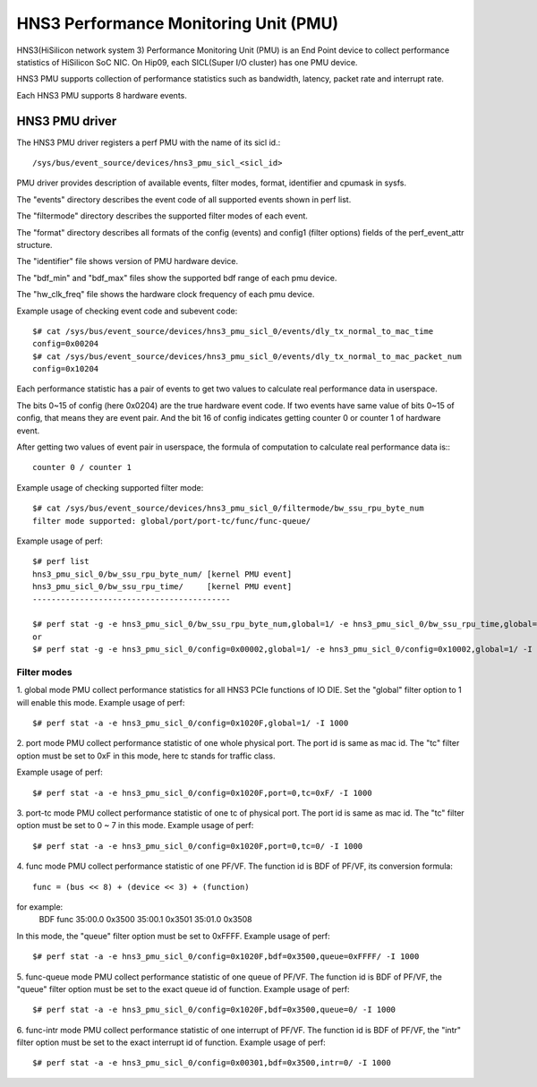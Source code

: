 ======================================
HNS3 Performance Monitoring Unit (PMU)
======================================

HNS3(HiSilicon network system 3) Performance Monitoring Unit (PMU) is an
End Point device to collect performance statistics of HiSilicon SoC NIC.
On Hip09, each SICL(Super I/O cluster) has one PMU device.

HNS3 PMU supports collection of performance statistics such as bandwidth,
latency, packet rate and interrupt rate.

Each HNS3 PMU supports 8 hardware events.

HNS3 PMU driver
===============

The HNS3 PMU driver registers a perf PMU with the name of its sicl id.::

  /sys/bus/event_source/devices/hns3_pmu_sicl_<sicl_id>

PMU driver provides description of available events, filter modes, format,
identifier and cpumask in sysfs.

The "events" directory describes the event code of all supported events
shown in perf list.

The "filtermode" directory describes the supported filter modes of each
event.

The "format" directory describes all formats of the config (events) and
config1 (filter options) fields of the perf_event_attr structure.

The "identifier" file shows version of PMU hardware device.

The "bdf_min" and "bdf_max" files show the supported bdf range of each
pmu device.

The "hw_clk_freq" file shows the hardware clock frequency of each pmu
device.

Example usage of checking event code and subevent code::

  $# cat /sys/bus/event_source/devices/hns3_pmu_sicl_0/events/dly_tx_normal_to_mac_time
  config=0x00204
  $# cat /sys/bus/event_source/devices/hns3_pmu_sicl_0/events/dly_tx_normal_to_mac_packet_num
  config=0x10204

Each performance statistic has a pair of events to get two values to
calculate real performance data in userspace.

The bits 0~15 of config (here 0x0204) are the true hardware event code. If
two events have same value of bits 0~15 of config, that means they are
event pair. And the bit 16 of config indicates getting counter 0 or
counter 1 of hardware event.

After getting two values of event pair in userspace, the formula of
computation to calculate real performance data is:::

  counter 0 / counter 1

Example usage of checking supported filter mode::

  $# cat /sys/bus/event_source/devices/hns3_pmu_sicl_0/filtermode/bw_ssu_rpu_byte_num
  filter mode supported: global/port/port-tc/func/func-queue/

Example usage of perf::

  $# perf list
  hns3_pmu_sicl_0/bw_ssu_rpu_byte_num/ [kernel PMU event]
  hns3_pmu_sicl_0/bw_ssu_rpu_time/     [kernel PMU event]
  ------------------------------------------

  $# perf stat -g -e hns3_pmu_sicl_0/bw_ssu_rpu_byte_num,global=1/ -e hns3_pmu_sicl_0/bw_ssu_rpu_time,global=1/ -I 1000
  or
  $# perf stat -g -e hns3_pmu_sicl_0/config=0x00002,global=1/ -e hns3_pmu_sicl_0/config=0x10002,global=1/ -I 1000


Filter modes
--------------

1. global mode
PMU collect performance statistics for all HNS3 PCIe functions of IO DIE.
Set the "global" filter option to 1 will enable this mode.
Example usage of perf::

  $# perf stat -a -e hns3_pmu_sicl_0/config=0x1020F,global=1/ -I 1000

2. port mode
PMU collect performance statistic of one whole physical port. The port id
is same as mac id. The "tc" filter option must be set to 0xF in this mode,
here tc stands for traffic class.

Example usage of perf::

  $# perf stat -a -e hns3_pmu_sicl_0/config=0x1020F,port=0,tc=0xF/ -I 1000

3. port-tc mode
PMU collect performance statistic of one tc of physical port. The port id
is same as mac id. The "tc" filter option must be set to 0 ~ 7 in this
mode.
Example usage of perf::

  $# perf stat -a -e hns3_pmu_sicl_0/config=0x1020F,port=0,tc=0/ -I 1000

4. func mode
PMU collect performance statistic of one PF/VF. The function id is BDF of
PF/VF, its conversion formula::

  func = (bus << 8) + (device << 3) + (function)

for example:
  BDF         func
  35:00.0    0x3500
  35:00.1    0x3501
  35:01.0    0x3508

In this mode, the "queue" filter option must be set to 0xFFFF.
Example usage of perf::

  $# perf stat -a -e hns3_pmu_sicl_0/config=0x1020F,bdf=0x3500,queue=0xFFFF/ -I 1000

5. func-queue mode
PMU collect performance statistic of one queue of PF/VF. The function id
is BDF of PF/VF, the "queue" filter option must be set to the exact queue
id of function.
Example usage of perf::

  $# perf stat -a -e hns3_pmu_sicl_0/config=0x1020F,bdf=0x3500,queue=0/ -I 1000

6. func-intr mode
PMU collect performance statistic of one interrupt of PF/VF. The function
id is BDF of PF/VF, the "intr" filter option must be set to the exact
interrupt id of function.
Example usage of perf::

  $# perf stat -a -e hns3_pmu_sicl_0/config=0x00301,bdf=0x3500,intr=0/ -I 1000
